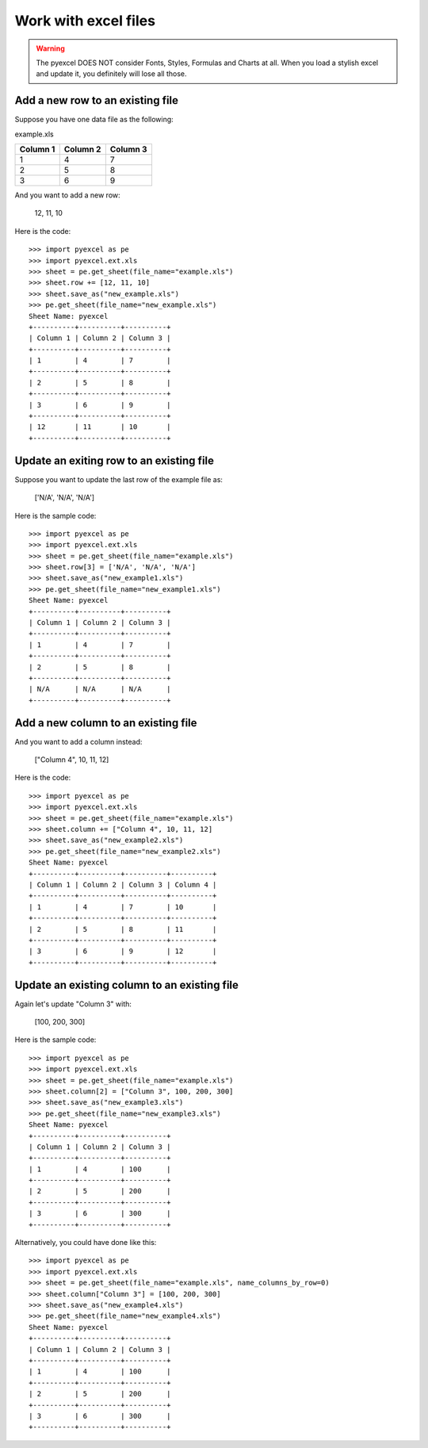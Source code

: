 ==============================
Work with excel files
==============================

.. WARNING::

    The pyexcel DOES NOT consider Fonts, Styles, Formulas and Charts at all. When you load a stylish excel and update it, you definitely will lose all those.

Add a new row to an existing file
----------------------------------

Suppose you have one data file as the following:

example.xls

======== ======== ========
Column 1 Column 2 Column 3
======== ======== ========
1        4        7
2        5        8
3        6        9
======== ======== ========

.. testcode::
   :hide:

   >>> import os
   >>> import pyexcel
   >>> import pyexcel.ext.xls
   >>> data = [
   ...      ["Column 1", "Column 2", "Column 3"],
   ...      [1, 4, 7],
   ...      [2, 5, 8],
   ...      [3, 6, 9]
   ...  ]
   >>> s = pyexcel.Sheet(data)
   >>> s.save_as("example.xls")

And you want to add a new row:

    12, 11, 10

Here is the code::

    >>> import pyexcel as pe
    >>> import pyexcel.ext.xls
    >>> sheet = pe.get_sheet(file_name="example.xls")
    >>> sheet.row += [12, 11, 10]
    >>> sheet.save_as("new_example.xls")
    >>> pe.get_sheet(file_name="new_example.xls")
    Sheet Name: pyexcel
    +----------+----------+----------+
    | Column 1 | Column 2 | Column 3 |
    +----------+----------+----------+
    | 1        | 4        | 7        |
    +----------+----------+----------+
    | 2        | 5        | 8        |
    +----------+----------+----------+
    | 3        | 6        | 9        |
    +----------+----------+----------+
    | 12       | 11       | 10       |
    +----------+----------+----------+

Update an exiting row to an existing file
-------------------------------------------

Suppose you want to update the last row of the example file as:

    ['N/A', 'N/A', 'N/A']

Here is the sample code::

    >>> import pyexcel as pe
    >>> import pyexcel.ext.xls
    >>> sheet = pe.get_sheet(file_name="example.xls")
    >>> sheet.row[3] = ['N/A', 'N/A', 'N/A']
    >>> sheet.save_as("new_example1.xls")
    >>> pe.get_sheet(file_name="new_example1.xls")
    Sheet Name: pyexcel
    +----------+----------+----------+
    | Column 1 | Column 2 | Column 3 |
    +----------+----------+----------+
    | 1        | 4        | 7        |
    +----------+----------+----------+
    | 2        | 5        | 8        |
    +----------+----------+----------+
    | N/A      | N/A      | N/A      |
    +----------+----------+----------+



Add a new column to an existing file
--------------------------------------

And you want to add a column instead:

    ["Column 4", 10, 11, 12]

Here is the code::

    >>> import pyexcel as pe
    >>> import pyexcel.ext.xls
    >>> sheet = pe.get_sheet(file_name="example.xls")
    >>> sheet.column += ["Column 4", 10, 11, 12]
    >>> sheet.save_as("new_example2.xls")
    >>> pe.get_sheet(file_name="new_example2.xls")
    Sheet Name: pyexcel
    +----------+----------+----------+----------+
    | Column 1 | Column 2 | Column 3 | Column 4 |
    +----------+----------+----------+----------+
    | 1        | 4        | 7        | 10       |
    +----------+----------+----------+----------+
    | 2        | 5        | 8        | 11       |
    +----------+----------+----------+----------+
    | 3        | 6        | 9        | 12       |
    +----------+----------+----------+----------+

Update an existing column to an existing file
-----------------------------------------------

Again let's update "Column 3" with:

   [100, 200, 300]

Here is the sample code::

    >>> import pyexcel as pe
    >>> import pyexcel.ext.xls
    >>> sheet = pe.get_sheet(file_name="example.xls")
    >>> sheet.column[2] = ["Column 3", 100, 200, 300]
    >>> sheet.save_as("new_example3.xls")
    >>> pe.get_sheet(file_name="new_example3.xls")
    Sheet Name: pyexcel
    +----------+----------+----------+
    | Column 1 | Column 2 | Column 3 |
    +----------+----------+----------+
    | 1        | 4        | 100      |
    +----------+----------+----------+
    | 2        | 5        | 200      |
    +----------+----------+----------+
    | 3        | 6        | 300      |
    +----------+----------+----------+

Alternatively, you could have done like this::

    >>> import pyexcel as pe
    >>> import pyexcel.ext.xls
    >>> sheet = pe.get_sheet(file_name="example.xls", name_columns_by_row=0)
    >>> sheet.column["Column 3"] = [100, 200, 300]
    >>> sheet.save_as("new_example4.xls")
    >>> pe.get_sheet(file_name="new_example4.xls")
    Sheet Name: pyexcel
    +----------+----------+----------+
    | Column 1 | Column 2 | Column 3 |
    +----------+----------+----------+
    | 1        | 4        | 100      |
    +----------+----------+----------+
    | 2        | 5        | 200      |
    +----------+----------+----------+
    | 3        | 6        | 300      |
    +----------+----------+----------+

.. testcode::
   :hide:

   >>> os.unlink("new_example.xls")
   >>> os.unlink("new_example1.xls")
   >>> os.unlink("new_example2.xls")
   >>> os.unlink("new_example3.xls")
   >>> os.unlink("new_example4.xls")
   >>> os.unlink("example.xls")


